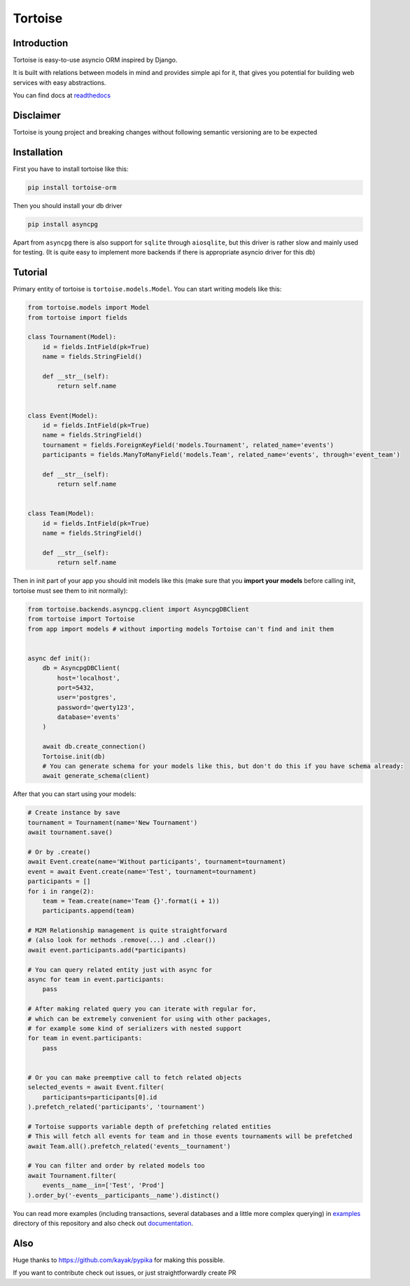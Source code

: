 ========
Tortoise
========

Introduction
============
Tortoise is easy-to-use asyncio ORM inspired by Django.

It is built with relations between models in mind and provides simple api for it, that gives you potential for building web services with easy abstractions.

You can find docs at `readthedocs <http://tortoise-orm.readthedocs.io/en/latest/>`_

Disclaimer
==========
Tortoise is young project and breaking changes without following semantic versioning are to be expected

Installation
===============
First you have to install tortoise like this:

.. code-block:: bash

    pip install tortoise-orm

..

Then you should install your db driver

.. code-block:: bash

    pip install asyncpg

..

Apart from ``asyncpg`` there is also support for ``sqlite`` through ``aiosqlite``, but this driver is rather slow and mainly used for testing. (It is quite easy to implement more backends if there is appropriate asyncio driver for this db)

Tutorial
========

Primary entity of tortoise is ``tortoise.models.Model``.
You can start writing models like this:


.. code-block:: python

    from tortoise.models import Model
    from tortoise import fields

    class Tournament(Model):
        id = fields.IntField(pk=True)
        name = fields.StringField()

        def __str__(self):
            return self.name


    class Event(Model):
        id = fields.IntField(pk=True)
        name = fields.StringField()
        tournament = fields.ForeignKeyField('models.Tournament', related_name='events')
        participants = fields.ManyToManyField('models.Team', related_name='events', through='event_team')

        def __str__(self):
            return self.name


    class Team(Model):
        id = fields.IntField(pk=True)
        name = fields.StringField()

        def __str__(self):
            return self.name

Then in init part of your app you should init models like this
(make sure that you **import your models** before calling init, tortoise must see them to init normally):


.. code-block:: python

    from tortoise.backends.asyncpg.client import AsyncpgDBClient
    from tortoise import Tortoise
    from app import models # without importing models Tortoise can't find and init them


    async def init():
        db = AsyncpgDBClient(
            host='localhost',
            port=5432,
            user='postgres',
            password='qwerty123',
            database='events'
        )

        await db.create_connection()
        Tortoise.init(db)
        # You can generate schema for your models like this, but don't do this if you have schema already:
        await generate_schema(client)

After that you can start using your models:

.. code-block:: python

    # Create instance by save
    tournament = Tournament(name='New Tournament')
    await tournament.save()

    # Or by .create()
    await Event.create(name='Without participants', tournament=tournament)
    event = await Event.create(name='Test', tournament=tournament)
    participants = []
    for i in range(2):
        team = Team.create(name='Team {}'.format(i + 1))
        participants.append(team)

    # M2M Relationship management is quite straightforward
    # (also look for methods .remove(...) and .clear())
    await event.participants.add(*participants)

    # You can query related entity just with async for
    async for team in event.participants:
        pass

    # After making related query you can iterate with regular for,
    # which can be extremely convenient for using with other packages,
    # for example some kind of serializers with nested support
    for team in event.participants:
        pass


    # Or you can make preemptive call to fetch related objects
    selected_events = await Event.filter(
        participants=participants[0].id
    ).prefetch_related('participants', 'tournament')

    # Tortoise supports variable depth of prefetching related entities
    # This will fetch all events for team and in those events tournaments will be prefetched
    await Team.all().prefetch_related('events__tournament')

    # You can filter and order by related models too
    await Tournament.filter(
        events__name__in=['Test', 'Prod']
    ).order_by('-events__participants__name').distinct()

You can read more examples (including transactions, several databases and a little more complex querying) in
`examples <https://github.com/Zeliboba5/tortoise-orm/tree/master/examples>`_ directory of this repository and also check out  `documentation <http://tortoise-orm.readthedocs.io/en/latest/>`_.

Also
=======

Huge thanks to https://github.com/kayak/pypika for making this possible.

If you want to contribute check out issues, or just straightforwardly create PR
